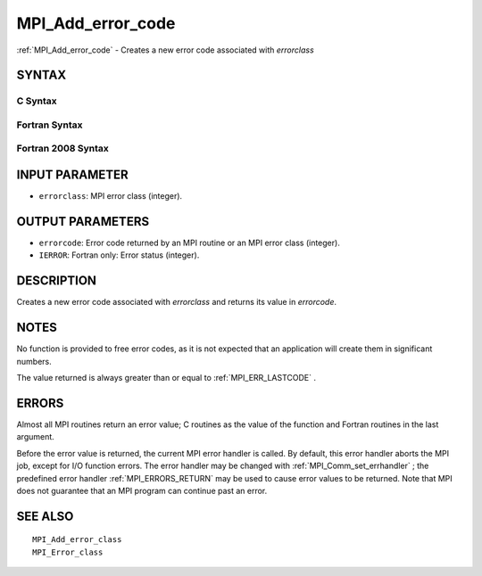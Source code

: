 .. _MPI_Add_error_code:

MPI_Add_error_code
~~~~~~~~~~~~~~~~~~

:ref:`MPI_Add_error_code`  - Creates a new error code associated with
*errorclass*

SYNTAX
======

C Syntax
--------

.. code-block:: c
   :linenos:

   #include <mpi.h>
   int MPI_Add_error_code(int errorclass, int *errorcode)

Fortran Syntax
--------------

.. code-block:: fortran
   :linenos:

   USE MPI
   ! or the older form: INCLUDE 'mpif.h'
   MPI_ADD_ERROR_CODE(ERRORCLASS, ERRORCODE, IERROR)
   	INTEGER  ERRORCLASS, ERRORCODE, IERROR

Fortran 2008 Syntax
-------------------

.. code-block:: fortran
   :linenos:

   USE mpi_f08
   MPI_Add_error_code(errorclass, errorcode, ierror)
   	INTEGER, INTENT(IN) :: errorclass
   	INTEGER, INTENT(OUT) :: errorcode
   	INTEGER, OPTIONAL, INTENT(OUT) :: ierror

INPUT PARAMETER
===============

* ``errorclass``: MPI error class (integer). 

OUTPUT PARAMETERS
=================

* ``errorcode``: Error code returned by an MPI routine or an MPI error class (integer). 

* ``IERROR``: Fortran only: Error status (integer). 

DESCRIPTION
===========

Creates a new error code associated with *errorclass* and returns its
value in *errorcode*.

NOTES
=====

No function is provided to free error codes, as it is not expected that
an application will create them in significant numbers.

The value returned is always greater than or equal to :ref:`MPI_ERR_LASTCODE` .

ERRORS
======

Almost all MPI routines return an error value; C routines as the value
of the function and Fortran routines in the last argument.

Before the error value is returned, the current MPI error handler is
called. By default, this error handler aborts the MPI job, except for
I/O function errors. The error handler may be changed with
:ref:`MPI_Comm_set_errhandler` ; the predefined error handler :ref:`MPI_ERRORS_RETURN` 
may be used to cause error values to be returned. Note that MPI does not
guarantee that an MPI program can continue past an error.

SEE ALSO
========

::

   MPI_Add_error_class
   MPI_Error_class

.. seealso:: :ref:`MPI_Comm_set_errhandler`

